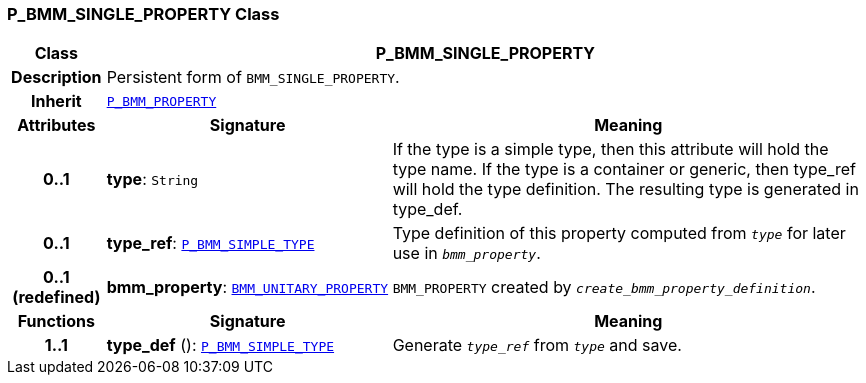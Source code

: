 === P_BMM_SINGLE_PROPERTY Class

[cols="^1,3,5"]
|===
h|*Class*
2+^h|*P_BMM_SINGLE_PROPERTY*

h|*Description*
2+a|Persistent form of `BMM_SINGLE_PROPERTY`.

h|*Inherit*
2+|`<<_p_bmm_property_class,P_BMM_PROPERTY>>`

h|*Attributes*
^h|*Signature*
^h|*Meaning*

h|*0..1*
|*type*: `String`
a|If the type is a simple type, then this attribute will hold the type name. If the type is a container or generic, then type_ref will hold the type definition. The resulting type is generated in type_def.

h|*0..1*
|*type_ref*: `<<_p_bmm_simple_type_class,P_BMM_SIMPLE_TYPE>>`
a|Type definition of this property computed from `_type_` for later use in `_bmm_property_`.

h|*0..1 +
(redefined)*
|*bmm_property*: `link:/releases/LANG/{lang_release}/bmm.html#_bmm_unitary_property_class[BMM_UNITARY_PROPERTY^]`
a|`BMM_PROPERTY` created by `_create_bmm_property_definition_`.
h|*Functions*
^h|*Signature*
^h|*Meaning*

h|*1..1*
|*type_def* (): `<<_p_bmm_simple_type_class,P_BMM_SIMPLE_TYPE>>`
a|Generate `_type_ref_` from `_type_` and save.
|===

